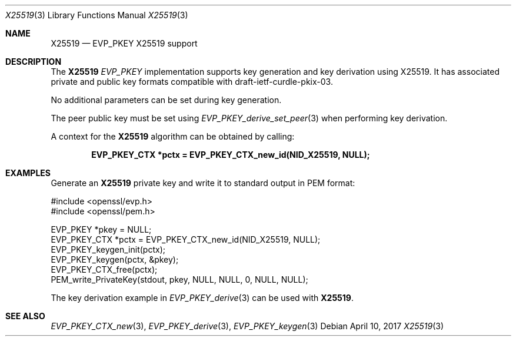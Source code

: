 .\"	$OpenBSD: X25519.3,v 1.1 2017/04/10 17:45:06 schwarze Exp $
.\"	OpenSSL X25519.pod 69687aa8 Mar 28 23:57:28 2017 +0200
.\"
.\" This file was written by Dr. Stephen Henson <steve@openssl.org>.
.\" Copyright (c) 2017 The OpenSSL Project.  All rights reserved.
.\"
.\" Redistribution and use in source and binary forms, with or without
.\" modification, are permitted provided that the following conditions
.\" are met:
.\"
.\" 1. Redistributions of source code must retain the above copyright
.\"    notice, this list of conditions and the following disclaimer.
.\"
.\" 2. Redistributions in binary form must reproduce the above copyright
.\"    notice, this list of conditions and the following disclaimer in
.\"    the documentation and/or other materials provided with the
.\"    distribution.
.\"
.\" 3. All advertising materials mentioning features or use of this
.\"    software must display the following acknowledgment:
.\"    "This product includes software developed by the OpenSSL Project
.\"    for use in the OpenSSL Toolkit. (http://www.openssl.org/)"
.\"
.\" 4. The names "OpenSSL Toolkit" and "OpenSSL Project" must not be used to
.\"    endorse or promote products derived from this software without
.\"    prior written permission. For written permission, please contact
.\"    openssl-core@openssl.org.
.\"
.\" 5. Products derived from this software may not be called "OpenSSL"
.\"    nor may "OpenSSL" appear in their names without prior written
.\"    permission of the OpenSSL Project.
.\"
.\" 6. Redistributions of any form whatsoever must retain the following
.\"    acknowledgment:
.\"    "This product includes software developed by the OpenSSL Project
.\"    for use in the OpenSSL Toolkit (http://www.openssl.org/)"
.\"
.\" THIS SOFTWARE IS PROVIDED BY THE OpenSSL PROJECT ``AS IS'' AND ANY
.\" EXPRESSED OR IMPLIED WARRANTIES, INCLUDING, BUT NOT LIMITED TO, THE
.\" IMPLIED WARRANTIES OF MERCHANTABILITY AND FITNESS FOR A PARTICULAR
.\" PURPOSE ARE DISCLAIMED.  IN NO EVENT SHALL THE OpenSSL PROJECT OR
.\" ITS CONTRIBUTORS BE LIABLE FOR ANY DIRECT, INDIRECT, INCIDENTAL,
.\" SPECIAL, EXEMPLARY, OR CONSEQUENTIAL DAMAGES (INCLUDING, BUT
.\" NOT LIMITED TO, PROCUREMENT OF SUBSTITUTE GOODS OR SERVICES;
.\" LOSS OF USE, DATA, OR PROFITS; OR BUSINESS INTERRUPTION)
.\" HOWEVER CAUSED AND ON ANY THEORY OF LIABILITY, WHETHER IN CONTRACT,
.\" STRICT LIABILITY, OR TORT (INCLUDING NEGLIGENCE OR OTHERWISE)
.\" ARISING IN ANY WAY OUT OF THE USE OF THIS SOFTWARE, EVEN IF ADVISED
.\" OF THE POSSIBILITY OF SUCH DAMAGE.
.\"
.Dd $Mdocdate: April 10 2017 $
.Dt X25519 3
.Os
.Sh NAME
.Nm X25519
.Nd EVP_PKEY X25519 support
.Sh DESCRIPTION
The
.Nm
.Vt EVP_PKEY
implementation supports key generation and key derivation using X25519.
It has associated private and public key formats compatible with
draft-ietf-curdle-pkix-03.
.Pp
No additional parameters can be set during key generation.
.Pp
The peer public key must be set using
.Xr EVP_PKEY_derive_set_peer 3
when performing key derivation.
.Pp
A context for the
.Nm
algorithm can be obtained by calling:
.Pp
.Dl EVP_PKEY_CTX *pctx = EVP_PKEY_CTX_new_id(NID_X25519, NULL);
.Sh EXAMPLES
Generate an
.Nm
private key and write it to standard output in PEM format:
.Bd -literal
#include <openssl/evp.h>
#include <openssl/pem.h>

EVP_PKEY *pkey = NULL;
EVP_PKEY_CTX *pctx = EVP_PKEY_CTX_new_id(NID_X25519, NULL);
EVP_PKEY_keygen_init(pctx);
EVP_PKEY_keygen(pctx, &pkey);
EVP_PKEY_CTX_free(pctx);
PEM_write_PrivateKey(stdout, pkey, NULL, NULL, 0, NULL, NULL);
.Ed
.Pp
The key derivation example in
.Xr EVP_PKEY_derive 3
can be used with
.Nm .
.Sh SEE ALSO
.Xr EVP_PKEY_CTX_new 3 ,
.Xr EVP_PKEY_derive 3 ,
.Xr EVP_PKEY_keygen 3
